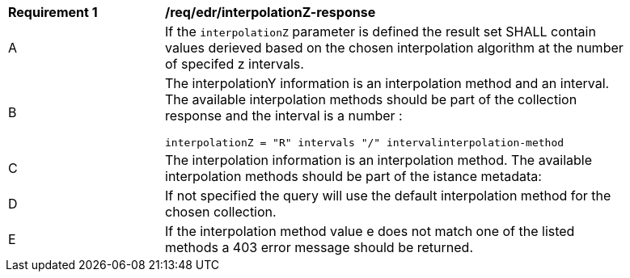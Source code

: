 [[req_edr_interpolationZ-response]]
[width="90%",cols="2,6a"]
|===
|*Requirement {counter:req-id}* |*/req/edr/interpolationZ-response*
^|A|If the `interpolationZ` parameter is defined the result set SHALL contain values derieved based on the chosen interpolation algorithm at the number of specifed z intervals.
^|B |The interpolationY information is an interpolation method and an interval. The available interpolation methods should be part of the collection response and the interval is a number :

[source,java]
----
interpolationZ = "R" intervals "/" intervalinterpolation-method
----
^|C|The interpolation information is an interpolation method. The available interpolation methods should be part of the istance metadata:
^|D|If not specified the query will use the default interpolation method for the chosen collection.
^|E|If the interpolation method value e does not match one of the listed methods a 403 error message should be returned.
|===
